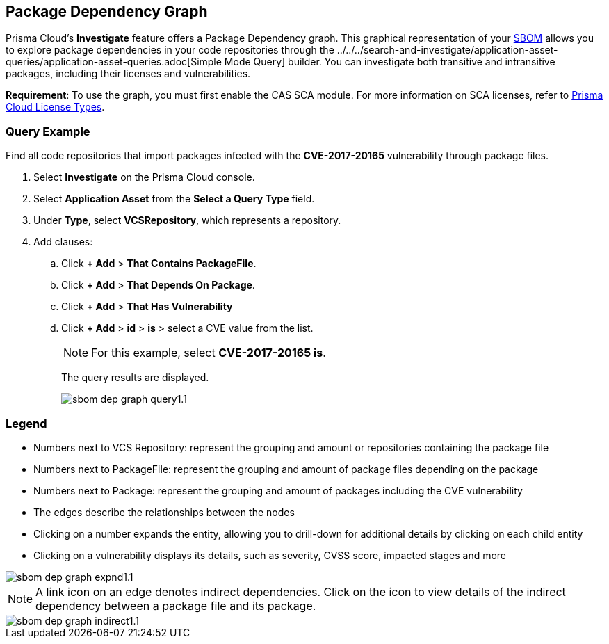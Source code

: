 == Package Dependency Graph

Prisma Cloud's *Investigate* feature offers a Package Dependency graph. This graphical representation of your xref:sbom.adoc[SBOM] allows you to explore package dependencies in your code repositories through the ../../../search-and-investigate/application-asset-queries/application-asset-queries.adoc[Simple Mode Query] builder. You can investigate both transitive and intransitive packages, including their licenses and vulnerabilities. 

//For transitive packages, you can view their dependency tree by clicking on the 'indirect' connection edge.

*Requirement*:  To use the graph, you must first enable the CAS SCA module. For more information on SCA licenses, refer to xref:../../../administration/prisma-cloud-licenses.adoc[Prisma Cloud License Types].

//Other use cases of the Supply Chain graph, like Image Referencer and IaC Resources Exploration, are not yet integrated into the Application Asset Graph.

[.task]
=== Query Example

Find all code repositories that import packages infected with the *CVE-2017-20165* vulnerability through package files.  

[.procedure]

. Select *Investigate* on the Prisma Cloud console.

. Select *Application Asset* from the *Select a Query Type* field.
. Under *Type*, select *VCSRepository*, which represents a repository.
. Add clauses: 
.. Click *+ Add* > *That Contains PackageFile*.
.. Click *+ Add* > *That Depends On Package*.
.. Click *+ Add* > *That Has Vulnerability*
.. Click *+ Add* > *id* > *is* > select a CVE value from the list.
+
NOTE: For this example, select *CVE-2017-20165 is*.
+
The query results are displayed.
+
image::application-security/sbom-dep-graph-query1.1.png[]

=== Legend

* Numbers next to VCS Repository: represent the grouping and amount or repositories containing the package file

* Numbers next to PackageFile: represent the grouping and amount of package files depending on the package

* Numbers next to Package: represent the grouping and amount of packages including the CVE vulnerability

* The edges describe the relationships between the nodes

* Clicking on a number expands the entity, allowing you to drill-down for additional details by clicking on each child entity 

* Clicking on a vulnerability displays its details, such as severity, CVSS score, impacted stages and more

image::application-security/sbom-dep-graph-expnd1.1.png[]  

NOTE: A link icon on an edge denotes indirect dependencies. Click on the icon to view details of the indirect dependency between a package file and its package. 

image::application-security/sbom-dep-graph-indirect1.1.png[]